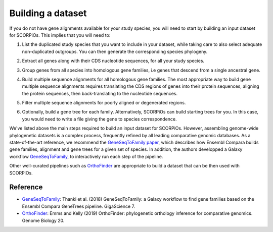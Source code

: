 Building a dataset
===================

If you do not have gene alignments available for your study species, you will need to start by building an input dataset for SCORPiOs. This implies that you will need to:

1. List the duplicated study species that you want to include in your dataset, while taking care to also select adequate non-duplicated outgroups. You can then generate the corresponding species phylogeny.

.. |br| raw:: html

    <br />

2. Extract all genes along with their CDS nucleotide sequences, for all your study species.

.. |br| raw:: html

    <br />

3. Group genes from all species into homologous gene families, i.e genes that descend from a single ancestral gene.

.. |br| raw:: html

    <br />

4. Build multiple sequence alignments for all homologous gene families. The most appropriate way to build gene multiple sequence alignments requires translating the CDS regions of genes into their protein sequences, aligning the protein sequences, then back-translating to the nucleotide sequences.

.. |br| raw:: html

    <br />
    
5. Filter multiple sequence alignments for poorly aligned or degenerated regions.

.. |br| raw:: html

    <br />

6. Optionally, build a gene tree for each family. Alternatively, SCORPiOs can build starting trees for you. In this case, you would need to write a file giving the gene to species correspondence.


We've listed above the main steps required to build an input dataset for SCORPiOs. However, assembling genome-wide phylogenetic datasets is a complex process, frequently refined by all leading comparative genomic databases. As a state-of-the-art reference, we recommend the `GeneSeqToFamily paper <https://academic.oup.com/gigascience/article/7/3/giy005/4841850>`_, which describes how Ensembl Compara builds gene families, alignment and gene trees for a given set of species. In addition, the authors developped a Galaxy workflow `GeneSeqToFamily <https://github.com/TGAC/earlham-galaxytools/tree/master/workflows/GeneSeqToFamily>`_, to interactively run each step of the pipeline.

Other well-curated pipelines such as `OrthoFinder <https://github.com/davidemms/OrthoFinder>`_ are appropriate to build a dataset that can be then used with SCORPiOs.

Reference
---------

- `GeneSeqToFamily <https://github.com/TGAC/earlham-galaxytools/tree/master/workflows/GeneSeqToFamily>`_: Thanki et al. (2018) GeneSeqToFamily: a Galaxy workflow to find gene families based on the Ensembl Compara GeneTrees pipeline. GigaScience 7.

- `OrthoFinder <https://github.com/davidemms/OrthoFinder>`_: Emms and Kelly (2019) OrthoFinder: phylogenetic orthology inference for comparative genomics. Genome Biology 20.
